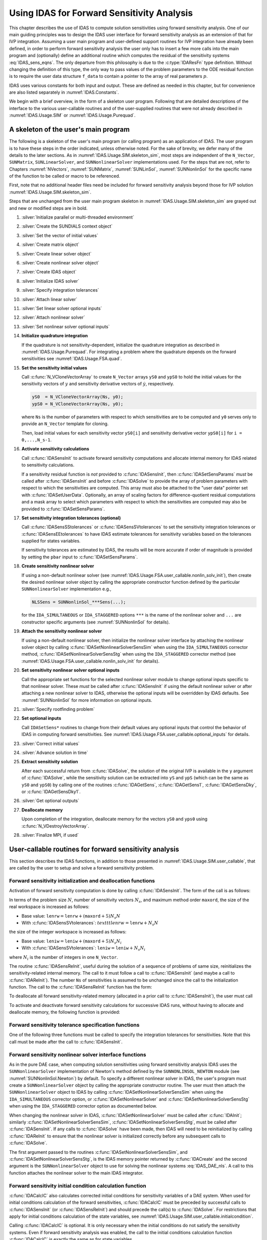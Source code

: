 .. ----------------------------------------------------------------
   SUNDIALS Copyright Start
   Copyright (c) 2002-2025, Lawrence Livermore National Security
   and Southern Methodist University.
   All rights reserved.

   See the top-level LICENSE and NOTICE files for details.

   SPDX-License-Identifier: BSD-3-Clause
   SUNDIALS Copyright End
   ----------------------------------------------------------------

.. _IDAS.Usage.FSA:

Using IDAS for Forward Sensitivity Analysis
=============================================

This chapter describes the use of IDAS to compute solution sensitivities using
forward sensitivity analysis. One of our main guiding principles was to design
the IDAS user interface for forward sensitivity analysis as an extension of
that for IVP integration. Assuming a user main program and user-defined support
routines for IVP integration have already been defined, in order to perform
forward sensitivity analysis the user only has to insert a few more calls into
the main program and (optionally) define an additional routine which computes
the residual of the sensitivity systems :eq:`IDAS_sens_eqns`. The only
departure from this philosophy is due to the :c:type:`IDAResFn` type definition.
Without changing the definition of this type, the only way to pass values of the
problem parameters to the ODE residual function is to require the user
data structure ``f_data`` to contain a pointer to the array of real parameters
:math:`p`.

IDAS uses various constants for both input and output. These are defined as
needed in this chapter, but for convenience are also listed separately in
:numref:`IDAS.Constants`.

We begin with a brief overview, in the form of a skeleton user program.
Following that are detailed descriptions of the interface to the various
user-callable routines and of the user-supplied routines that were not already
described in :numref:`IDAS.Usage.SIM` or :numref:`IDAS.Usage.Purequad`.

.. _IDAS.Usage.FSA.skeleton_sim:

A skeleton of the user's main program
-------------------------------------

The following is a skeleton of the user's main program (or calling program) as
an application of IDAS. The user program is to have these steps in the order
indicated, unless otherwise noted. For the sake of brevity, we defer many of the
details to the later sections. As in :numref:`IDAS.Usage.SIM.skeleton_sim`,
most steps are independent of the ``N_Vector``, ``SUNMatrix``,
``SUNLinearSolver``, and ``SUNNonlinearSolver`` implementations used. For the
steps that are not, refer to Chapters :numref:`NVectors`, :numref:`SUNMatrix`,
:numref:`SUNLinSol`, :numref:`SUNNonlinSol` for the specific name of the
function to be called or macro to be referenced.

First, note that no additional header files need be included for forward
sensitivity analysis beyond those for IVP solution
:numref:`IDAS.Usage.SIM.skeleton_sim`.

Steps that are unchanged from the user main program skeleton in
:numref:`IDAS.Usage.SIM.skeleton_sim` are grayed out and new or modified steps
are in bold.

#. :silver:`Initialize parallel or multi-threaded environment`

#. :silver:`Create the SUNDIALS context object`

#. :silver:`Set the vector of initial values`

#. :silver:`Create matrix object`

#. :silver:`Create linear solver object`

#. :silver:`Create nonlinear solver object`

#. :silver:`Create IDAS object`

#. :silver:`Initialize IDAS solver`

#. :silver:`Specify integration tolerances`

#. :silver:`Attach linear solver`

#. :silver:`Set linear solver optional inputs`

#. :silver:`Attach nonlinear solver`

#. :silver:`Set nonlinear solver optional inputs`

#. **Initialize quadrature integration**

   If the quadrature is not sensitivity-dependent, initialize the quadrature
   integration as described in :numref:`IDAS.Usage.Purequad`. For integrating a
   problem where the quadrature depends on the forward sensitivities see
   :numref:`IDAS.Usage.FSA.quad`.

#. **Set the sensitivity initial values**

   Call :c:func:`N_VCloneVectorArray` to create ``N_Vector`` arrays ``yS0`` and
   ``ypS0`` to hold the initial values for the sensitivity vectors of :math:`y`
   and sensitivity derivative vectors of :math:`\dot{y}`, respectively.

   .. code-block:: C

      yS0  = N_VCloneVectorArray(Ns, y0);
      ypS0 = N_VCloneVectorArray(Ns, y0);

   where ``Ns`` is the number of parameters with respect to which sensitivities
   are to be computed and ``y0`` serves only to provide an ``N_Vector`` template
   for cloning.

   Then, load initial values for each sensitivity vector ``yS0[i]`` and
   sensitivity derivative vector ``ypS0[i]`` for ``i = 0,...,N_s-1``.

#. **Activate sensitivity calculations**

   Call :c:func:`IDASensInit` to activate forward sensitivity computations
   and allocate internal memory for IDAS related to sensitivity calculations.

   If a sensitivity residual function is *not* provided to
   :c:func:`IDASensInit`, then :c:func:`IDASetSensParams` *must* be called after
   :c:func:`IDASensInit` and before :c:func:`IDASolve` to provide the array of
   problem parameters with respect to which the sensitivities are computed. This
   array must also be attached to the "user data" pointer set with
   :c:func:`IDASetUserData`. Optionally, an array of scaling factors for
   difference-quotient residual computations and a mask array to select which
   parameters with respect to which the sensitivities are computed may also be
   provided to :c:func:`IDASetSensParams`.

#. **Set sensitivity integration tolerances (optional)**

   Call :c:func:`IDASensSStolerances` or :c:func:`IDASensSVtolerances` to set
   the sensitivity integration tolerances or :c:func:`IDASensEEtolerances` to
   have IDAS estimate tolerances for sensitivity variables based on the
   tolerances supplied for states variables.

   If sensitivity tolerances are estimated by IDAS, the results will be more
   accurate if order of magnitude is provided by setting the ``pbar`` input to
   :c:func:`IDASetSensParams`.

#. **Create sensitivity nonlinear solver**

   If using a non-default nonlinear solver (see
   :numref:`IDAS.Usage.FSA.user_callable.nonlin_solv_init`), then create the
   desired nonlinear solver object by calling the appropriate constructor
   function defined by the particular ``SUNNonlinearSolver`` implementation
   e.g.,

   .. code-block:: c

      NLSSens = SUNNonlinSol_***Sens(...);

   for the ``IDA_SIMULTANEOUS`` or ``IDA_STAGGERED`` options ``***`` is the
   name of the nonlinear solver and ``...`` are constructor specific
   arguments (see :numref:`SUNNonlinSol` for details).

#. **Attach the sensitivity nonlinear solver**

   If using a non-default nonlinear solver, then initialize the nonlinear
   solver interface by attaching the nonlinear solver object by calling
   :c:func:`IDASetNonlinearSolverSensSim` when using the ``IDA_SIMULTANEOUS``
   corrector method, :c:func:`IDASetNonlinearSolverSensStg` when using the
   ``IDA_STAGGERED`` corrector method (see
   :numref:`IDAS.Usage.FSA.user_callable.nonlin_solv_init` for details).

#. **Set sensitivity nonlinear solver optional inputs**

   Call the appropriate set functions for the selected nonlinear solver
   module to change optional inputs specific to that nonlinear solver. These
   *must* be called after :c:func:`IDASensInit` if using the default nonlinear
   solver or after attaching a new nonlinear solver to IDAS, otherwise the
   optional inputs will be overridden by IDAS defaults. See
   :numref:`SUNNonlinSol` for more information on optional inputs.

#. :silver:`Specify rootfinding problem`

#. **Set optional inputs**

   Call ``IDASetSens*`` routines to change from their default values any
   optional inputs that control the behavior of IDAS in computing forward
   sensitivities. See :numref:`IDAS.Usage.FSA.user_callable.optional_inputs`
   for details.

#. :silver:`Correct initial values`

#. :silver:`Advance solution in time`

#. **Extract sensitivity solution**

   After each successful return from :c:func:`IDASolve`, the solution of the
   original IVP is available in the ``y`` argument of :c:func:`IDASolve`, while
   the sensitivity solution can be extracted into ``yS`` and ``ypS`` (which
   can be the same as ``yS0`` and ``ypS0``) by calling one of the routines
   :c:func:`IDAGetSens`, :c:func:`IDAGetSens1`, :c:func:`IDAGetSensDky`, or
   :c:func:`IDAGetSensDky1`.

#. :silver:`Get optional outputs`

#. **Deallocate memory**

   Upon completion of the integration, deallocate memory for the vectors ``yS0``
   and ``yps0`` using :c:func:`N_VDestroyVectorArray`.

#. :silver:`Finalize MPI, if used`


.. _IDAS.Usage.FSA.user_callable:

User-callable routines for forward sensitivity analysis
-------------------------------------------------------

This section describes the IDAS functions, in addition to those presented in
:numref:`IDAS.Usage.SIM.user_callable`, that are called by the user
to setup and solve a forward sensitivity problem.

.. _IDAS.Usage.FSA.user_callable.sensi_init:

Forward sensitivity initialization and deallocation functions
^^^^^^^^^^^^^^^^^^^^^^^^^^^^^^^^^^^^^^^^^^^^^^^^^^^^^^^^^^^^^

Activation of forward sensitivity computation is done by calling
:c:func:`IDASensInit`. The form of the call is as follows:

.. c:function:: int IDASensInit(void * ida_mem, int Ns, int ism, IDASensResFn fS, N_Vector * yS0, N_Vector * ypS0)

   The routine :c:func:`IDASensInit` activates forward sensitivity computations and
   allocates internal memory related to sensitivity calculations.

   **Arguments:**
     * ``ida_mem`` -- pointer to the IDAS memory block returned by
       :c:func:`IDACreate`.
     * ``Ns`` -- the number of sensitivities to be computed.
     * ``ism`` -- forward sensitivity analysis!correction strategies a flag used
       to select the sensitivity solution method. Its value can be
       ``IDA_SIMULTANEOUS`` or ``IDA_STAGGERED`` :

       * In the ``IDA_SIMULTANEOUS`` approach, the state and sensitivity
         variables are corrected at the same time. If the default Newton
         nonlinear solver is used, this amounts to performing a modified Newton
         iteration on the combined nonlinear system.
       * In the ``IDA_STAGGERED`` approach, the correction step for the
         sensitivity variables takes place at the same time for all sensitivity
         equations, but only after the correction of the state variables has
         converged and the state variables have passed the local error test.

     * ``resS`` -- is the C function which computes all sensitivity ODE
       residuals at the same time. For full details see :c:type:`IDASensResFn`.
     * ``yS0`` -- a pointer to an array of ``Ns`` vectors containing the initial
       values of the sensitivities of :math:`y`.
     * ``ypS0`` -- a pointer to an array of ``Ns`` vectors containing the
       initial values of the sensitivities of :math:`\dot{y}`.

   **Return value:**
     * ``IDA_SUCCESS`` -- The call to :c:func:`IDASensInit` was successful.
     * ``IDA_MEM_NULL`` -- The IDAS memory block was not initialized through a previous call to :c:func:`IDACreate`.
     * ``IDA_MEM_FAIL`` -- A memory allocation request has failed.
     * ``IDA_ILL_INPUT`` -- An input argument to :c:func:`IDASensInit` has an illegal value.

   **Notes:**

   Passing ``fs == NULL`` indicates using the default internal difference
   quotient sensitivity residual routine and :c:func:`IDASetSensParams` *must*
   be called before :c:func:`IDASolve`.

   If an error occurred, :c:func:`IDASensInit` also sends an error message to
   the  error handler function.

In terms of the problem size :math:`N`, number of sensitivity vectors
:math:`N_s`, and maximum method order ``maxord``, the size of the real workspace
is increased as follows:

-  Base value: :math:`\texttt{lenrw} = \texttt{lenrw} + (\texttt{maxord}+5)N_s N`

-  With :c:func:`IDASensSVtolerances`: :math:`texttt{lenrw} = \texttt{lenrw} + N_s N`

the size of the integer workspace is increased as follows:

-  Base value: :math:`\texttt{leniw} = \texttt{leniw} + (\texttt{maxord}+5)N_s N_i`

-  With :c:func:`IDASensSVtolerances`: :math:`\texttt{leniw} = \texttt{leniw} + N_s N_i`

where :math:`N_i` is the number of integers in one ``N_Vector``.

The routine :c:func:`IDASensReInit`, useful during the solution of a sequence of
problems of same size, reinitializes the sensitivity-related internal memory.
The call to it must follow a call to :c:func:`IDASensInit` (and maybe a call to
:c:func:`IDAReInit`). The number ``Ns`` of sensitivities is assumed to be
unchanged since the call to the initialization function. The call to the
:c:func:`IDASensReInit` function has the form:

.. c:function:: int IDASensReInit(void * ida_mem, int ism, N_Vector * yS0, N_Vector * ypS0)

   The routine :c:func:`IDASensReInit` reinitializes forward sensitivity computations.

   **Arguments:**
     * ``ida_mem`` -- pointer to the IDAS memory block returned by :c:func:`IDACreate`.
     * ``ism`` --  forward sensitivity analysis!correction strategies a flag used to select the sensitivity solution method. Its value can be ``IDA_SIMULTANEOUS`` , ``IDA_STAGGERED`` , or ``IDA_STAGGERED1``.
     * ``yS0`` -- a pointer to an array of ``Ns`` variables of type ``N_Vector`` containing the initial values of the sensitivities.
     * ``ypS0`` -- a pointer to an array of ``Ns`` variables of type ``N_Vector`` containing the initial values of the sensitivities of :math:`\dot{y}`.

   **Return value:**
     * ``IDA_SUCCESS`` -- The call to :c:func:`IDASensReInit` was successful.
     * ``IDA_MEM_NULL`` -- The IDAS memory block was not initialized through a previous call to :c:func:`IDACreate`.
     * ``IDA_NO_SENS`` -- Memory space for sensitivity integration was not allocated through a previous call to :c:func:`IDASensInit`.
     * ``IDA_ILL_INPUT`` -- An input argument to :c:func:`IDASensReInit` has an illegal value.
     * ``IDA_MEM_FAIL`` -- A memory allocation request has failed.

   **Notes:**

   All arguments of :c:func:`IDASensReInit` are the same as those of the
   functions :c:func:`IDASensInit`.  If an error occurred,
   :c:func:`IDASensReInit` also sends a message to the error handler function.

To deallocate all forward sensitivity-related memory (allocated in a prior call
to :c:func:`IDASensInit`), the user must call

.. c:function:: void IDASensFree(void * ida_mem)

   The function :c:func:`IDASensFree` frees the memory allocated for forward
   sensitivity computations by a previous call to :c:func:`IDASensInit`.

   **Arguments:**
     * ``ida_mem`` -- pointer to the IDAS memory block returned by :c:func:`IDACreate`.

   **Return value:**
     * The function has no return value.

   **Notes:**
      In general, :c:func:`IDASensFree` need not be called by the user, as it is
      invoked automatically by :c:func:`IDAFree`.

      After a call to :c:func:`IDASensFree`, forward sensitivity computations can be
      reactivated only by calling :c:func:`IDASensInit`.


To activate and deactivate forward sensitivity calculations for successive
IDAS runs, without having to allocate and deallocate memory, the following
function is provided:

.. c:function:: int IDASensToggleOff(void * ida_mem)

   The function :c:func:`IDASensToggleOff` deactivates forward sensitivity
   calculations. It does not deallocate sensitivity-related memory.

   **Arguments:**
     * ``ida_mem`` -- pointer to the memory previously returned by :c:func:`IDACreate`.

   **Return value:**
     * ``IDA_SUCCESS`` -- :c:func:`IDASensToggleOff` was successful.
     * ``IDA_MEM_NULL`` -- ``ida_mem`` was ``NULL``.

   **Notes:**
      Since sensitivity-related memory is not deallocated, sensitivities can  be
      reactivated at a later time (using :c:func:`IDASensReInit`).

      This routine will be called by :c:func:`IDASetFromCommandLine`
      when using the command-line option "idaid.sens_toggle_off".


Forward sensitivity tolerance specification functions
^^^^^^^^^^^^^^^^^^^^^^^^^^^^^^^^^^^^^^^^^^^^^^^^^^^^^

One of the following three functions must be called to specify the
integration tolerances for sensitivities. Note that this call must be made after
the call to :c:func:`IDASensInit`.

.. c:function:: int IDASensSStolerances(void * ida_mem, sunrealtype reltolS, sunrealtype* abstolS)

   The function :c:func:`IDASensSStolerances` specifies scalar relative and absolute
   tolerances.

   **Arguments:**
     * ``ida_mem`` -- pointer to the IDAS memory block returned by :c:func:`IDACreate`.
     * ``reltolS`` -- is the scalar relative error tolerance.
     * ``abstolS`` -- is a pointer to an array of length ``Ns`` containing the scalar absolute error tolerances, one for each parameter.

   **Return value:**
     * ``IDA_SUCCESS`` -- The call to :c:func:`IDASStolerances` was successful.
     * ``IDA_MEM_NULL`` -- The IDAS memory block was not initialized through a previous call to :c:func:`IDACreate`.
     * ``IDA_NO_SENS`` -- The sensitivity allocation function :c:func:`IDASensInit` has not been called.
     * ``IDA_ILL_INPUT`` -- One of the input tolerances was negative.


.. c:function:: int IDASensSVtolerances(void * ida_mem, sunrealtype reltolS, N_Vector* abstolS)

   The function :c:func:`IDASensSVtolerances` specifies scalar relative tolerance
   and  vector absolute tolerances.

   **Arguments:**
     * ``ida_mem`` -- pointer to the IDAS memory block returned by :c:func:`IDACreate`.
     * ``reltolS`` -- is the scalar relative error tolerance.
     * ``abstolS`` -- is an array of ``Ns`` variables of type ``N_Vector``. The ``N_Vector`` from ``abstolS[is]`` specifies the vector tolerances for ``is`` -th sensitivity.

   **Return value:**
     * ``IDA_SUCCESS`` -- The call to :c:func:`IDASVtolerances` was successful.
     * ``IDA_MEM_NULL`` -- The IDAS memory block was not initialized through a previous call to :c:func:`IDACreate`.
     * ``IDA_NO_SENS`` -- The allocation function for sensitivities has not been called.
     * ``IDA_ILL_INPUT`` -- The relative error tolerance was negative or an absolute tolerance vector had a negative component.

   **Notes:**
      This choice of tolerances is important when the absolute error tolerance
      needs to  be different for each component of any vector ``yS[i]``.


.. c:function:: int IDASensEEtolerances(void * ida_mem)

   When :c:func:`IDASensEEtolerances` is called, IDAS will estimate
   tolerances for  sensitivity variables based on the tolerances supplied for
   states variables  and the scaling factors :math:`\bar p`.

   **Arguments:**
     * ``ida_mem`` -- pointer to the IDAS memory block returned by :c:func:`IDACreate`.

   **Return value:**
     * ``IDA_SUCCESS`` -- The call to :c:func:`IDASensEEtolerances` was successful.
     * ``IDA_MEM_NULL`` -- The IDAS memory block was not initialized through a previous call to :c:func:`IDACreate`.
     * ``IDA_NO_SENS`` -- The sensitivity allocation function has not been called.


.. _IDAS.Usage.FSA.user_callable.nonlin_solv_init:

Forward sensitivity nonlinear solver interface functions
^^^^^^^^^^^^^^^^^^^^^^^^^^^^^^^^^^^^^^^^^^^^^^^^^^^^^^^^

As in the pure DAE case, when computing solution sensitivities using forward
sensitivitiy analysis IDAS uses the ``SUNNonlinearSolver`` implementation of
Newton's method defined by the ``SUNNONLINSOL_NEWTON`` module (see
:numref:`SUNNonlinSol.Newton`) by default. To specify a different nonlinear
solver in IDAS, the user's program must create a ``SUNNonlinearSolver`` object
by calling the appropriate constructor routine. The user must then attach the
``SUNNonlinearSolver`` object to IDAS by calling
:c:func:`IDASetNonlinearSolverSensSim` when using the ``IDA_SIMULTANEOUS``
corrector option, or :c:func:`IDASetNonlinearSolver` and
:c:func:`IDASetNonlinearSolverSensStg` when using the ``IDA_STAGGERED``
corrector option as documented below.

When changing the nonlinear solver in IDAS, :c:func:`IDASetNonlinearSolver` must
be called after :c:func:`IDAInit`; similarly
:c:func:`IDASetNonlinearSolverSensSim`, :c:func:`IDASetNonlinearSolverSensStg`, must
be called after :c:func:`IDASensInit`. If any calls to :c:func:`IDASolve` have been
made, then IDAS will need to be reinitialized by calling :c:func:`IDAReInit` to
ensure that the nonlinear solver is initialized correctly before any subsequent
calls to :c:func:`IDASolve`.

The first argument passed to the routines
:c:func:`IDASetNonlinearSolverSensSim`, and
:c:func:`IDASetNonlinearSolverSensStg`, is the IDAS memory pointer returned by
:c:func:`IDACreate` and the second argument is the ``SUNNonlinearSolver`` object
to use for solving the nonlinear systems :eq:`IDAS_DAE_nls`. A call to this function
attaches the nonlinear solver to the main IDAS integrator.


.. c:function:: int IDASetNonlinearSolverSensSim(void * ida_mem, SUNNonlinearSolver NLS)

   The function :c:func:`IDASetNonlinearSolverSensSim` attaches a
   ``SUNNonlinearSolver``  object (``NLS``) to IDAS when using the
   ``IDA_SIMULTANEOUS`` approach to  correct the state and sensitivity variables
   at the same time.

   **Arguments:**
     * ``ida_mem`` -- pointer to the IDAS memory block.
     * ``NLS`` -- ``SUNNonlinearSolver`` object to use for solving nonlinear
       system :eq:`IDAS_DAE_nls`.

   **Return value:**
     * ``IDA_SUCCESS`` -- The nonlinear solver was successfully attached.
     * ``IDA_MEM_NULL`` -- The ``ida_mem`` pointer is ``NULL``.
     * ``IDA_ILL_INPUT`` -- The SUNNONLINSOL object is ``NULL`` , does not implement the required nonlinear solver operations, is not of the correct type, or the residual function, convergence test function, or maximum number of nonlinear iterations could not be set.


.. c:function:: int IDASetNonlinearSolverSensStg(void * ida_mem, SUNNonlinearSolver NLS)

   The function :c:func:`IDASetNonlinearSolverSensStg` attaches a
   ``SUNNonlinearSolver``  object (``NLS``) to IDAS when using the
   ``IDA_STAGGERED`` approach to  correct all the sensitivity variables after the
   correction of the state  variables.

   **Arguments:**
     * ``ida_mem`` -- pointer to the IDAS memory block.
     * ``NLS`` -- SUNNONLINSOL object to use for solving nonlinear systems.

   **Return value:**
     * ``IDA_SUCCESS`` -- The nonlinear solver was successfully attached.
     * ``IDA_MEM_NULL`` -- The ``ida_mem`` pointer is ``NULL``.
     * ``IDA_ILL_INPUT`` -- The SUNNONLINSOL object is ``NULL`` , does not implement the required nonlinear solver operations, is not of the correct type, or the residual function, convergence test function, or maximum number of nonlinear iterations could not be set.

   **Notes:**
      This function only attaches the ``SUNNonlinearSolver`` object for
      correcting the  sensitivity variables. To attach a ``SUNNonlinearSolver``
      object for the state  variable correction use
      :c:func:`IDASetNonlinearSolver`.

Forward sensitivity initial condition calculation function
^^^^^^^^^^^^^^^^^^^^^^^^^^^^^^^^^^^^^^^^^^^^^^^^^^^^^^^^^^

:c:func:`IDACalcIC` also calculates corrected initial conditions for sensitivity
variables of a DAE system. When used for initial conditions calculation of the
forward sensitivities, :c:func:`IDACalcIC` must be preceded by successful calls
to :c:func:`IDASensInit` (or :c:func:`IDASensReInit`) and should precede the
call(s) to :c:func:`IDASolve`. For restrictions that apply for initial
conditions calculation of the state variables, see
:numref:`IDAS.Usage.SIM.user_callable.initialcondition`.

Calling :c:func:`IDACalcIC` is optional. It is only necessary when the initial
conditions do not satisfy the sensitivity systems. Even if forward sensitivity
analysis was enabled, the call to the initial conditions calculation function
:c:func:`IDACalcIC` is exactly the same as for state variables.

.. code-block:: C

   flag = IDACalcIC(ida_mem, icopt, tout1);

See :c:func:`IDACalcIC` for a list of possible return values.


IDAS solver function
^^^^^^^^^^^^^^^^^^^^^^

Even if forward sensitivity analysis was enabled, the call to the main solver
function :c:func:`IDASolve` is exactly the same as in :numref:`IDAS.Usage.SIM`.
However, in this case the return value ``flag`` can also be one of the
following:

- ``IDA_SRES_FAIL`` -- The sensitivity residual function failed in an
  unrecoverable manner.
- ``IDA_REP_SRES_ERR`` -- The user's residual function
  repeatedly returned a recoverable error flag, but
  the solver was unable to recover.

.. _IDAS.Usage.FSA.user_callable.sensi_get:

Forward sensitivity extraction functions
^^^^^^^^^^^^^^^^^^^^^^^^^^^^^^^^^^^^^^^^

If forward sensitivity computations have been initialized by a call to
:c:func:`IDASensInit`, or reinitialized by a call to :c:func:`IDASensReInit`,
then IDAS computes both a solution and sensitivities at time ``t``. However,
:c:func:`IDASolve` will still return only the solution :math:`y` in ``yout``.
Solution sensitivities can be obtained through one of the following functions:


.. c:function:: int IDAGetSens(void * ida_mem, sunrealtype * tret, N_Vector * yS)

   The function :c:func:`IDAGetSens` returns the sensitivity solution vectors after
   a  successful return from :c:func:`IDASolve`.

   **Arguments:**
     * ``ida_mem`` -- pointer to the memory previously allocated by :c:func:`IDAInit`.
     * ``tret`` -- the time reached by the solver output.
     * ``yS`` -- array of computed forward sensitivity vectors. This vector array must be allocated by the user.

   **Return value:**
     * ``IDA_SUCCESS`` -- :c:func:`IDAGetSens` was successful.
     * ``IDA_MEM_NULL`` -- ``ida_mem`` was ``NULL``.
     * ``IDA_NO_SENS`` -- Forward sensitivity analysis was not initialized.
     * ``IDA_BAD_DKY`` -- ``yS`` is ``NULL``.

   **Notes:**
      Note that the argument ``tret`` is an output for this function. Its value
      will be the same as that returned at the last :c:func:`IDASolve` call.


The function :c:func:`IDAGetSensDky` computes the ``k``-th derivatives of the
interpolating polynomials for the sensitivity variables at time ``t``. This
function is called by :c:func:`IDAGetSens` with ``k`` :math:`= 0`, but may also be
called directly by the user.


.. c:function:: int IDAGetSensDky(void * ida_mem, sunrealtype t, int k, N_Vector * dkyS)

   The function :c:func:`IDAGetSensDky` returns derivatives of the sensitivity
   solution  vectors after a successful return from :c:func:`IDASolve`.

   **Arguments:**
     * ``ida_mem`` -- pointer to the memory previously allocated by :c:func:`IDAInit`.
     * ``t`` -- specifies the time at which sensitivity information is requested. The time ``t`` must fall within the interval defined by the last successful step taken by IDAS.
     * ``k`` -- order of derivatives. ``k`` must be in the range :math:`0, 1, ..., klast` where :math:`klast` is the method order of the last successful step.
     * ``dkyS`` -- array of ``Ns`` vectors containing the derivatives on output. The space for ``dkyS`` must be allocated by the user.

   **Return value:**
     * ``IDA_SUCCESS`` -- :c:func:`IDAGetSensDky` succeeded.
     * ``IDA_MEM_NULL`` -- ``ida_mem`` was ``NULL``.
     * ``IDA_NO_SENS`` -- Forward sensitivity analysis was not initialized.
     * ``IDA_BAD_DKY`` -- One of the vectors ``dkyS[i]`` is ``NULL``.
     * ``IDA_BAD_K`` -- ``k`` is not in the range :math:`0, 1, ...,` ``qlast``.
     * ``IDA_BAD_T`` -- The time ``t`` is not in the allowed range.


Forward sensitivity solution vectors can also be extracted separately for each
parameter in turn through the functions :c:func:`IDAGetSens1` and
:c:func:`IDAGetSensDky1`, defined as follows:


.. c:function:: int IDAGetSens1(void * ida_mem, sunrealtype * tret, int is, N_Vector yS)

   The function ``IDAGetSens1`` returns the ``is``-th sensitivity solution
   vector  after a successful return from :c:func:`IDASolve`.

   **Arguments:**
     * ``ida_mem`` -- pointer to the memory previously allocated by :c:func:`IDAInit`.
     * ``tret`` -- the time reached by the solver output.
     * ``is`` -- specifies which sensitivity vector is to be returned :math:`0\le` ``is`` :math:`< N_s`.
     * ``yS`` -- the computed forward sensitivity vector. This vector array must be allocated by the user.

   **Return value:**
     * ``IDA_SUCCESS`` -- ``IDAGetSens1`` was successful.
     * ``IDA_MEM_NULL`` -- ``ida_mem`` was ``NULL``.
     * ``IDA_NO_SENS`` -- Forward sensitivity analysis was not initialized.
     * ``IDA_BAD_IS`` -- The index ``is`` is not in the allowed range.
     * ``IDA_BAD_DKY`` -- ``yS`` is ``NULL``.
     * ``IDA_BAD_T`` -- The time ``t`` is not in the allowed range.

   **Notes:**
      Note that the argument ``tret`` is an output for this function. Its value
      will be  the same as that returned at the last :c:func:`IDASolve` call.


.. c:function:: int IDAGetSensDky1(void * ida_mem, sunrealtype t, int k, int is, N_Vector dkyS)

   The function ``IDAGetSensDky1`` returns the ``k``-th derivative of the
   ``is``-th sensitivity solution vector after a successful return from
   :c:func:`IDASolve`.

   **Arguments:**
     * ``ida_mem`` -- pointer to the memory previously allocated by :c:func:`IDAInit`.
     * ``t`` -- specifies the time at which sensitivity information is requested. The time ``t`` must fall within the interval defined by the last successful step taken by IDAS.
     * ``k`` -- order of derivative.
     * ``is`` -- specifies the sensitivity derivative vector to be returned :math:`0\le` ``is`` :math:`< N_s`.
     * ``dkyS`` -- the vector containing the derivative. The space for ``dkyS`` must be allocated by the user.

   **Return value:**
     * ``IDA_SUCCESS`` -- ``IDAGetQuadDky1`` succeeded.
     * ``IDA_MEM_NULL`` -- The pointer to ``ida_mem`` was ``NULL``.
     * ``IDA_NO_SENS`` -- Forward sensitivity analysis was not initialized.
     * ``IDA_BAD_DKY`` -- ``dkyS`` or one of the vectors ``dkyS[i]`` is ``NULL``.
     * ``IDA_BAD_IS`` -- The index ``is`` is not in the allowed range.
     * ``IDA_BAD_K`` -- ``k`` is not in the range :math:`0, 1, ...,` ``qlast``.
     * ``IDA_BAD_T`` -- The time ``t`` is not in the allowed range.


.. _IDAS.Usage.FSA.user_callable.optional_inputs:

Optional inputs for forward sensitivity analysis
^^^^^^^^^^^^^^^^^^^^^^^^^^^^^^^^^^^^^^^^^^^^^^^^

Optional input variables that control the computation of sensitivities can be
changed from their default values through calls to ``IDASetSens*`` functions.
:numref:`IDAS.Usage.FSA.user_callable.optional_inputs.Table` lists all forward
sensitivity optional input functions in IDAS which are described in detail in
the remainder of this section.

We note that, on an error return, all of the optional input functions send an
error message to the error handler function. All error return values are
negative, so the test ``flag < 0`` will catch all errors. Finally, a call to a
``IDASetSens***`` function can be made from the user's calling program at any
time and, if successful, takes effect immediately.

.. _IDAS.Usage.FSA.user_callable.optional_inputs.Table:
.. table:: Forward sensitivity optional inputs
   :align: center

  =================================== ==================================== ============
  **Optional input**                  **Routine name**                     **Default**
  =================================== ==================================== ============
  Sensitivity scaling factors         :c:func:`IDASetSensParams`           ``NULL``
  DQ approximation method             :c:func:`IDASetSensDQMethod`         centered/0.0
  Error control strategy              :c:func:`IDASetSensErrCon`           ``SUNFALSE``
  Maximum no. of nonlinear iterations :c:func:`IDASetSensMaxNonlinIters`   4
  =================================== ==================================== ============


.. c:function:: int IDASetSensParams(void * ida_mem, sunrealtype * p, sunrealtype * pbar, int * plist)

   The function :c:func:`IDASetSensParams` specifies problem parameter information
   for sensitivity calculations.

   **Arguments:**
     * ``ida_mem`` -- pointer to the IDAS memory block.
     * ``p`` -- a pointer to the array of real problem parameters used to
       evaluate :math:`F(t,y,\dot{y},p)`. If non- ``NULL`` , ``p`` must point to
       a field in the user's data structure ``user_data`` passed to the residual
       function.
     * ``pbar`` -- an array of ``Ns`` positive scaling factors.
       If non- ``NULL`` , ``pbar`` must have all its components :math:`> 0.0`.
     * ``plist`` -- an array of ``Ns`` non-negative indices to specify
       which components ``p[i]`` to use in estimating the sensitivity equations.
       If non- ``NULL`` , ``plist`` must have all components :math:`\ge 0`.

   **Return value:**
     * ``IDA_SUCCESS`` -- The optional value has been successfully set.
     * ``IDA_MEM_NULL`` -- The ``ida_mem`` pointer is ``NULL``.
     * ``IDA_NO_SENS`` -- Forward sensitivity analysis was not initialized.
     * ``IDA_ILL_INPUT`` -- An argument has an illegal value.

   .. note::

      The array ``p`` only needs to include the parameters with respect to which
      sensitivities are (potentially) desired.

      If the user provides a function to evaluate the sensitivity residuals,
      ``p`` need not be specified.

      When computing the sensitivity residual via a difference-quotient or
      estimating sensitivity tolerances the results will be more accurate if
      order of magnitude information is provided with ``pbar``. Typically, if
      ``p[0] != 0``, the value ``pbar[i] = abs(p[plist[i]])`` can be used. By
      default IDAS uses ``p[i] = 1.0``.

      If the user provides a function to evaluate the sensitivity residual and
      specifies tolerances for the sensitivity variables, ``pbar`` need not be
      specified.

      By default IDA computes sensitivities with respect to the first ``Ns``
      parameters in ``p`` i.e., ``plist[i] = i`` for ``i = 0,...,Ns-1``. If
      sensitivities with respect to the :math:`j`-th parameter ``p[j]`` are
      desired, set ``plist[i] = j`` for some :math:`0 \leq i < N_s` and
      :math:`0 \leq j < N_p` where :math:`N_p` is the number of element in
      ``p``.

      If the user provides a function to evaluate the sensitivity residuals,
      ``plist`` need not be specified.

   .. warning::

      This function must be preceded by a call to :c:func:`IDASensInit`.

      The array ``p`` *must* also be attached to the user data structure. For
      example, ``user_data->p = p;``.

.. c:function:: int IDASetSensDQMethod(void * ida_mem, int DQtype, sunrealtype DQrhomax)

   The function :c:func:`IDASetSensDQMethod` specifies the difference quotient
   strategy in  the case in which the residual of the sensitivity
   equations are to  be computed by IDAS.

   **Arguments:**
     * ``ida_mem`` -- pointer to the IDAS memory block.
     * ``DQtype`` -- specifies the difference quotient type. Its value can be ``IDA_CENTERED`` or ``IDA_FORWARD``.
     * ``DQrhomax`` -- positive value of the selection parameter used in deciding switching between a simultaneous or separate approximation of the two terms in the sensitivity residual.

   **Return value:**
     * ``IDA_SUCCESS`` -- The optional value has been successfully set.
     * ``IDA_MEM_NULL`` -- The ``ida_mem`` pointer is ``NULL``.
     * ``IDA_ILL_INPUT`` -- An argument has an illegal value.

   **Notes:**

      If ``DQrhomax`` :math:`= 0.0`, then no switching is performed. The
      approximation is done simultaneously using either centered or forward finite
      differences, depending on the value of ``DQtype``.  For values of
      ``DQrhomax`` :math:`\ge 1.0`, the simultaneous approximation is used whenever
      the estimated finite difference perturbations for states and parameters are
      within a factor of ``DQrhomax``, and the separate approximation is used
      otherwise. Note that a value ``DQrhomax`` :math:`<1.0` will effectively
      disable switching.  See :numref:`IDAS.Mathematics.FSA` for more details.

      The default value are ``DQtype == IDA_CENTERED`` and
      ``DQrhomax``:math:`=0.0`.

      This routine will be called by :c:func:`IDASetFromCommandLine`
      when using the command-line option "idaid.sens_dq_method".


.. c:function:: int IDASetSensErrCon(void * ida_mem, sunbooleantype errconS)

   The function :c:func:`IDASetSensErrCon` specifies the error control  strategy for
   sensitivity variables.

   **Arguments:**
     * ``ida_mem`` -- pointer to the IDAS memory block.
     * ``errconS`` -- specifies whether sensitivity variables are to be included ``SUNTRUE`` or not ``SUNFALSE`` in the error control mechanism.

   **Return value:**
     * ``IDA_SUCCESS`` -- The optional value has been successfully set.
     * ``IDA_MEM_NULL`` -- The ``ida_mem`` pointer is ``NULL``.

   **Notes:**
      By default, ``errconS`` is set to ``SUNFALSE``.  If ``errconS = SUNTRUE``
      then both state variables and  sensitivity variables are included in the
      error tests.  If ``errconS = SUNFALSE`` then the sensitivity
      variables are excluded from the  error tests. Note that, in any event, all
      variables are considered in the convergence  tests.

      This routine will be called by :c:func:`IDASetFromCommandLine`
      when using the command-line option "idas.sens_err_con".


.. c:function:: int IDASetSensMaxNonlinIters(void * ida_mem, int maxcorS)

   The function :c:func:`IDASetSensMaxNonlinIters` specifies the maximum  number of
   nonlinear solver iterations for sensitivity variables per step.

   **Arguments:**
     * ``ida_mem`` -- pointer to the IDAS memory block.
     * ``maxcorS`` -- maximum number of nonlinear solver iterations allowed per step :math:`> 0`.

   **Return value:**
     * ``IDA_SUCCESS`` -- The optional value has been successfully set.
     * ``IDA_MEM_NULL`` -- The ``ida_mem`` pointer is ``NULL``.
     * ``IDA_MEM_FAIL`` -- The SUNNONLINSOL module is ``NULL``.

   **Notes:**
      The default value is 3.

      This routine will be called by :c:func:`IDASetFromCommandLine`
      when using the command-line option "idas.sens_max_nonlin_iters".


.. _IDAS.Usage.FSA.user_callable.optional_output:

Optional outputs for forward sensitivity analysis
^^^^^^^^^^^^^^^^^^^^^^^^^^^^^^^^^^^^^^^^^^^^^^^^^

Optional output functions that return statistics and solver performance
information related to forward sensitivity computations are listed in
:numref:`IDAS.Usage.FSA.user_callable.optional_output.Table` and described in
detail in the remainder of this section.

.. _IDAS.Usage.FSA.user_callable.optional_output.Table:
.. table:: Forward sensitivity optional outputs
   :align: center

   ================================================================ ================================================
   **Optional output**                                              **Routine name**
   ================================================================ ================================================
   No. of calls to sensitivity residual function                    :c:func:`IDAGetSensNumResEvals`
   No. of calls to residual function for sensitivity                :c:func:`IDAGetNumResEvalsSens`
   No. of sensitivity local error test failures                     :c:func:`IDAGetSensNumErrTestFails`
   No. of failed steps due to sensitivity nonlinear solver failures :c:func:`IDAGetNumStepSensSolveFails`
   No. of calls to lin. solv. setup routine for sens.               :c:func:`IDAGetSensNumLinSolvSetups`
   Error weight vector for sensitivity variables                    :c:func:`IDAGetSensErrWeights`
   Sensitivity-related statistics as a group                        :c:func:`IDAGetSensStats`
   No. of sens. nonlinear solver iterations                         :c:func:`IDAGetSensNumNonlinSolvIters`
   No. of sens. convergence failures                                :c:func:`IDAGetSensNumNonlinSolvConvFails`
   Sens. nonlinear solver statistics as a group                     :c:func:`IDAGetSensNonlinSolvStats`
   ================================================================ ================================================


.. c:function:: int IDAGetSensNumResEvals(void * ida_mem, long int * nfSevals)

   The function :c:func:`IDAGetSensNumResEvals` returns the number of calls to the
   sensitivity  residual function.

   **Arguments:**
     * ``ida_mem`` -- pointer to the IDAS memory block.
     * ``nfSevals`` -- number of calls to the sensitivity residual function.

   **Return value:**
     * ``IDA_SUCCESS`` -- The optional output value has been successfully set.
     * ``IDA_MEM_NULL`` -- The ``ida_mem`` pointer is ``NULL``.
     * ``IDA_NO_SENS`` -- Forward sensitivity analysis was not initialized.


.. c:function:: int IDAGetNumResEvalsSens(void * ida_mem, long int * nfevalsS)

   The function :c:func:`IDAGetNumResEvalsSens` returns the number of calls to the
   user's residual function due to the internal finite difference
   approximation  of the sensitivity residuals.

   **Arguments:**
     * ``ida_mem`` -- pointer to the IDAS memory block.
     * ``nfevalsS`` -- number of calls to the user's DAE residual function for the evaluation of sensitivity residuals.

   **Return value:**
     * ``IDA_SUCCESS`` -- The optional output value has been successfully set.
     * ``IDA_MEM_NULL`` -- The ``ida_mem`` pointer is ``NULL``.
     * ``IDA_NO_SENS`` -- Forward sensitivity analysis was not initialized.

   **Notes:**
      This counter is incremented only if the internal finite difference
      approximation  routines are used for the evaluation of the sensitivity
      residuals.


.. c:function:: int IDAGetSensNumErrTestFails(void * ida_mem, long int * nSetfails)

   The function :c:func:`IDAGetSensNumErrTestFails` returns the number of local
   error test failures for the sensitivity variables that have occurred.

   **Arguments:**
     * ``ida_mem`` -- pointer to the IDAS memory block.
     * ``nSetfails`` -- number of error test failures.

   **Return value:**
     * ``IDA_SUCCESS`` -- The optional output value has been successfully set.
     * ``IDA_MEM_NULL`` -- The ``ida_mem`` pointer is ``NULL``.
     * ``IDA_NO_SENS`` -- Forward sensitivity analysis was not initialized.

   **Notes:**
      This counter is incremented only if the sensitivity variables have been
      included in the error test (see :c:func:`IDASetSensErrCon`).  Even in
      that case, this counter is not incremented if the
      ``ism = IDA_SIMULTANEOUS``  sensitivity solution method has been used.


.. c:function:: int IDAGetNumStepSensSolveFails(void* ida_mem, long int* nSncfails)

   Returns the number of failed steps due to a sensitivity nonlinear solver
   failure.

   **Arguments:**
      * ``ida_mem`` -- pointer to the IDAS memory block.
      * ``nSncfails`` -- number of step failures.

   **Return value:**
     * ``IDA_SUCCESS`` -- The optional output value has been successfully set.
     * ``IDA_MEM_NULL`` -- The ``ida_mem`` pointer is ``NULL``.
     * ``IDA_NO_SENS`` -- Forward sensitivity analysis was not initialized.


.. c:function:: int IDAGetSensNumLinSolvSetups(void * ida_mem, long int * nlinsetupsS)

   The function :c:func:`IDAGetSensNumLinSolvSetups` returns the number of calls  to the linear solver setup function due to forward sensitivity calculations.

   **Arguments:**
     * ``ida_mem`` -- pointer to the IDAS memory block.
     * ``nlinsetupsS`` -- number of calls to the linear solver setup function.

   **Return value:**
     * ``IDA_SUCCESS`` -- The optional output value has been successfully set.
     * ``IDA_MEM_NULL`` -- The ``ida_mem`` pointer is ``NULL``.
     * ``IDA_NO_SENS`` -- Forward sensitivity analysis was not initialized.

   **Notes:**
      This counter is incremented only if a nonlinear solver requiring a linear
      solve has been used and the ``ism = IDA_STAGGERED`` sensitivity solution
      method has been specified (see
      :numref:`IDAS.Usage.FSA.user_callable.sensi_init`).


.. c:function:: int IDAGetSensStats(void* ida_mem, long int* nresSevals, \
                long int* nresevalsS, long int* nSetfails, \
                long int* nlinsetupsS)

   The function :c:func:`IDAGetSensStats` returns all of the above
   sensitivity-related solver  statistics as a group.

   **Arguments:**
     * ``ida_mem`` -- pointer to the IDAS memory block.
     * ``nresSevals`` -- number of calls to the sensitivity residual function.
     * ``nresevalsS`` -- number of calls to the user-supplied DAE residual
       function for sensitivity evaluations.
     * ``nSetfails`` -- number of error test failures.
     * ``nlinsetupsS`` -- number of calls to the linear solver setup function.

   **Return value:**
     * ``IDA_SUCCESS`` -- The optional output values have been successfully set.
     * ``IDA_MEM_NULL`` -- The ``ida_mem`` pointer is ``NULL``.
     * ``IDA_NO_SENS`` -- Forward sensitivity analysis was not initialized.


.. c:function:: int IDAGetSensErrWeights(void * ida_mem, N_Vector * eSweight)

   The function :c:func:`IDAGetSensErrWeights` returns the sensitivity error weight
   vectors at the current time. These are the reciprocals of the :math:`W_i` of
   :eq:`IDAS_errwt` for the sensitivity variables.

   **Arguments:**
     * ``ida_mem`` -- pointer to the IDAS memory block.
     * ``eSweight`` -- pointer to the array of error weight vectors.

   **Return value:**
     * ``IDA_SUCCESS`` -- The optional output value has been successfully set.
     * ``IDA_MEM_NULL`` -- The ``ida_mem`` pointer is ``NULL``.
     * ``IDA_NO_SENS`` -- Forward sensitivity analysis was not initialized.

   **Notes:**
      The user must allocate memory for ``eweightS``.


.. c:function:: int IDAGetSensNumNonlinSolvIters(void * ida_mem, long int * nSniters)

   The function :c:func:`IDAGetSensNumNonlinSolvIters` returns the  number of
   nonlinear iterations performed for  sensitivity calculations.

   **Arguments:**
     * ``ida_mem`` -- pointer to the IDAS memory block.
     * ``nSniters`` -- number of nonlinear iterations performed.

   **Return value:**
     * ``IDA_SUCCESS`` -- The optional output value has been successfully set.
     * ``IDA_MEM_NULL`` -- The ``ida_mem`` pointer is ``NULL``.
     * ``IDA_NO_SENS`` -- Forward sensitivity analysis was not initialized.
     * ``IDA_MEM_FAIL`` -- The SUNNONLINSOL module is ``NULL``.

   **Notes:**
      This counter is incremented only if ``ism`` was ``IDA_STAGGERED`` or
      in the call to :c:func:`IDASensInit`.


.. c:function:: int IDAGetSensNumNonlinSolvConvFails(void * ida_mem, long int * nSncfails)

   The function :c:func:`IDAGetSensNumNonlinSolvConvFails` returns the  number of
   nonlinear convergence failures that have occurred for  sensitivity
   calculations.

   **Arguments:**
     * ``ida_mem`` -- pointer to the IDAS memory block.
     * ``nSncfails`` -- number of nonlinear convergence failures.

   **Return value:**
     * ``IDA_SUCCESS`` -- The optional output value has been successfully set.
     * ``IDA_MEM_NULL`` -- The ``ida_mem`` pointer is ``NULL``.
     * ``IDA_NO_SENS`` -- Forward sensitivity analysis was not initialized.

   **Notes:**
      This counter is incremented only if ``ism`` was ``IDA_STAGGERED`` or
      in the call to :c:func:`IDASensInit`.


.. c:function:: int IDAGetSensNonlinSolvStats(void * ida_mem, long int * nSniters, long int * nSncfails)

   The function :c:func:`IDAGetSensNonlinSolvStats` returns the sensitivity-related
   nonlinear solver statistics as a group.

   **Arguments:**
     * ``ida_mem`` -- pointer to the IDAS memory block.
     * ``nSniters`` -- number of nonlinear iterations performed.
     * ``nSncfails`` -- number of nonlinear convergence failures.

   **Return value:**
     * ``IDA_SUCCESS`` -- The optional output values have been successfully set.
     * ``IDA_MEM_NULL`` -- The ``ida_mem`` pointer is ``NULL``.
     * ``IDA_NO_SENS`` -- Forward sensitivity analysis was not initialized.
     * ``IDA_MEM_FAIL`` -- The SUNNONLINSOL module is ``NULL``.


.. _IDAS.Usage.FSA.user_callable.optional_output_ic:

Initial condition calculation optional output functions
^^^^^^^^^^^^^^^^^^^^^^^^^^^^^^^^^^^^^^^^^^^^^^^^^^^^^^^

The sensitivity consistent initial conditions found by IDAS (after a successful
call to :c:func:`IDACalcIC`) can be obtained by calling the following function:

.. c:function:: int IDAGetSensConsistentIC(void * ida_mem, N_Vector * yyS0_mod, N_Vector * ypS0_mod)

   The function :c:func:`IDAGetSensConsistentIC` returns the corrected initial
   conditions calculated by :c:func:`IDACalcIC` for sensitivities variables.

   **Arguments:**
     * ``ida_mem`` -- pointer to the IDAS memory block.
     * ``yyS0_mod`` -- a pointer to an array of ``Ns`` vectors containing consistent sensitivity vectors.
     * ``ypS0_mod`` -- a pointer to an array of ``Ns`` vectors containing consistent sensitivity derivative vectors.

   **Return value:**
     * ``IDA_SUCCESS`` -- :c:func:`IDAGetSensConsistentIC` succeeded.
     * ``IDA_MEM_NULL`` -- The ``ida_mem`` pointer is ``NULL``.
     * ``IDA_NO_SENS`` -- The function :c:func:`IDASensInit` has not been previously called.
     * ``IDA_ILL_INPUT`` -- :c:func:`IDASolve` has been already called.

   **Notes:**
      If the consistent sensitivity vectors or consistent derivative vectors  are not desired, pass ``NULL`` for the corresponding argument.

      .. warning::
         The user must allocate space for ``yyS0_mod`` and ``ypS0_mod``  (if not ``NULL``).


.. _IDAS.Usage.FSA.user_supplied:

User-supplied routines for forward sensitivity analysis
-------------------------------------------------------

In addition to the required and optional user-supplied routines described in
:numref:`IDAS.Usage.SIM.user_supplied`, when using IDAS for forward sensitivity
analysis, the user has the option of providing a routine that calculates the
residual of the sensitivity equations :eq:`IDAS_sens_eqns`.

By default, IDAS uses difference quotient approximation routines for the
residual of the sensitivity equations. However, IDAS allows the option for
user-defined sensitivity residual routines (which also provides a mechanism for
interfacing IDAS to routines generated by automatic differentiation).

The user may provide the residuals of the sensitivity equations :eq:`IDAS_sens_eqns`
for all sensitivity parameters at once, through a function of type
:c:type:`IDASensResFn` defined by:


.. c:type:: int (*IDASensResFn)(int Ns, sunrealtype t, N_Vector yy, N_Vector yp, N_Vector resval, N_Vector *yS, N_Vector *ypS, N_Vector *resvalS, void *user_data, N_Vector tmp1, N_Vector tmp2, N_Vector tmp3)

   This function computes the sensitivity residual for all sensitivity
   equations.  It must compute the vectors
   :math:`\left({\partial F}/{\partial y_i}\right)s_i(t) + \left({\partial F}/{\partial \dot y}\right) \dot{s}_i(t) + \left({\partial F}/{\partial p_i}\right)`
   and store them in ``resvalS[i]``.

   **Arguments:**
     * ``Ns`` -- is the number of sensitivities.
     * ``t`` -- is the current value of the independent variable.
     * ``yy`` -- is the current value of the state vector, :math:`y(t)` .
     * ``yp`` -- is the current value of :math:`\dot{y}(t)` .
     * ``resval`` -- contains the current value :math:`F` of the original DAE residual.
     * ``yS`` -- contains the current values of the sensitivities :math:`s_i` .
     * ``ypS`` -- contains the current values of the sensitivity derivatives :math:`\dot{s}_i` .
     * ``resvalS`` -- contains the output sensitivity residual vectors. Memory allocation for ``resvalS`` is handled within IDAS.
     * ``user_data`` -- is a pointer to user data.
     * ``tmp1``, ``tmp2``, ``tmp3`` -- are ``N_Vector`` s of length :math:`N` which can be used as temporary storage.

   **Return value:**
      An :c:func:`IDASensResFn` should return 0 if successful, a positive value if a recoverable
      error occurred (in which case IDAS will attempt to correct), or a negative
      value if it failed unrecoverably (in which case the integration is halted and
      ``IDA_SRES_FAIL`` is returned).

   **Notes:**
      There is one situation in which recovery is not possible even if
      :c:func:`IDASensResFn` function returns a recoverable error flag.  That is  when
      this occurs at the very first call to the :c:func:`IDASensResFn`, in  which case
      IDAS returns ``IDA_FIRST_RES_FAIL``.


.. _IDAS.Usage.FSA.quad:

Integration of quadrature equations depending on forward sensitivities
----------------------------------------------------------------------

IDAS provides support for integration of quadrature equations that depends not
only on the state variables but also on forward sensitivities.

The following is an overview of the sequence of calls in a user's main program
in this situation. Steps that are unchanged from the skeleton program presented
in :numref:`IDAS.Usage.SIM.skeleton_sim` are grayed out and new or modified
steps are in bold. See also :numref:`IDAS.Usage.Purequad`.

#. :silver:`Initialize parallel or multi-threaded environment, if appropriate`

#. :silver:`Create the SUNDIALS context object`

#. :silver:`Set vector of initial values`

#. :silver:`Create matrix object`

#. :silver:`Create linear solver object`

#. :silver:`Set linear solver optional inputs`

#. :silver:`Create nonlinear solver object`

#. :silver:`Create IDAS object`

#. :silver:`Initialize IDAS solver`

#. :silver:`Specify integration tolerances`

#. :silver:`Attach linear solver`

#. :silver:`Set linear solver optional inputs`

#. :silver:`Attach nonlinear solver`

#. :silver:`Set nonlinear solver optional inputs`

#. :silver:`Set sensitivity initial values`

#. :silver:`Activate sensitivity calculations`

#. :silver:`Set sensitivity integration tolerances`

#. :silver:`Create sensitivity nonlinear solver`

#. :silver:`Attach the sensitivity nonlinear solver`

#. :silver:`Set sensitivity nonlinear solver optional inputs`

#. **Set vector of initial values for quadrature variables**

   Typically, the quadrature variables should be initialized to :math:`0`.

#. **Initialize sensitivity-dependent quadrature integration**

   Call :c:func:`IDAQuadSensInit` to specify the quadrature equation
   right-hand side function and to allocate internal memory related to
   quadrature integration.

#. :silver:`Specify rootfinding problem`

#. **Set optional inputs**

   Call :c:func:`IDASetQuadSensErrCon` to indicate whether or not quadrature
   variables should be used in the step size control mechanism. If so, one of
   the ``IDAQuadSens*tolerances`` functions must be called to specify the
   integration tolerances for quadrature variables. See
   :numref:`IDAS.Usage.Purequad.quad_optional_input` for details.

#. :silver:`Correct initial values`

#. :silver:`Advance solution in time`

#. :silver:`Extract sensitivity solution`

#. **Extract sensitivity-dependent quadrature variables**

   Call :c:func:`IDAGetQuadSens`, :c:func:`IDAGetQuadSens1`,
   :c:func:`IDAGetQuadSensDky` or :c:func:`IDAGetQuadSensDky1` to obtain the
   values of the quadrature variables or their derivatives at the current time.

#. **Get optional outputs**

   Call ``IDAGetQuadSens*`` functions to obtain optional output related to the
   integration of sensitivity-dependent quadratures. See
   :numref:`IDAS.Usage.FSA.quad.quad_sens_optional_output` for details.

#. :silver:`Destroy objects`

#. :silver:`Finalize MPI, if used`


.. _IDAS.Usage.FSA.quad.quad_init:

Sensitivity-dependent quadrature initialization and deallocation
^^^^^^^^^^^^^^^^^^^^^^^^^^^^^^^^^^^^^^^^^^^^^^^^^^^^^^^^^^^^^^^^

The function :c:func:`IDAQuadSensInit` activates integration of quadrature equations
depending on sensitivities and allocates internal memory related to these
calculations. If ``rhsQS`` is input as ``NULL``, then IDAS uses an internal
function that computes difference quotient approximations to the functions
:math:`\bar q_i = (\partial q / \partial y) s_i + (\partial q / \partial \dot{y}) \dot{s}_i + \partial q / \partial p_i`,
in the notation of :eq:`IDAS_QUAD`. The form of the call to this function is as follows:

.. c:function:: int IDAQuadSensInit(void * ida_mem, IDAQuadSensRhsFn rhsQS, N_Vector * yQS0)

   The function :c:func:`IDAQuadSensInit` provides required problem specifications,  allocates internal memory, and initializes quadrature integration.

   **Arguments:**
     * ``ida_mem`` -- pointer to the IDAS memory block returned by :c:func:`IDACreate`.
     * ``rhsQS`` -- is the :c:type:`IDAQuadSensRhsFn` function which computes :math:`f_{QS}` , the right-hand side of the sensitivity-dependent quadrature equations.
     * ``yQS0`` -- contains the initial values of sensitivity-dependent quadratures.

   **Return value:**
     * ``IDA_SUCCESS`` -- The call to :c:func:`IDAQuadSensInit` was successful.
     * ``IDA_MEM_NULL`` -- The IDAS memory was not initialized by a prior call to :c:func:`IDACreate`.
     * ``IDA_MEM_FAIL`` -- A memory allocation request failed.
     * ``IDA_NO_SENS`` -- The sensitivities were not initialized by a prior call to :c:func:`IDASensInit`.
     * ``IDA_ILL_INPUT`` -- The parameter ``yQS0`` is ``NULL``.

   **Notes:**
      .. warning::

         Before calling :c:func:`IDAQuadSensInit`, the user must enable the
         sensitivities  by calling  :c:func:`IDASensInit`.  If an error occurred,
         :c:func:`IDAQuadSensInit` also sends an error message to the  error handler
         function.

In terms of the number of quadrature variables :math:`N_q` and maximum method
order ``maxord``, the size of the real workspace is increased as follows:

* Base value:
  :math:`\text{\texttt{lenrw}} = \text{\texttt{lenrw}} + (\text{\texttt{maxord}} + 5) N_q`

* If :c:func:`IDAQuadSensSVtolerances` is called:
  :math:`\text{\texttt{lenrw}} = \text{\texttt{lenrw}} + N_q N_s`

and the size of the integer workspace is increased as follows:

* Base value:
  :math:`\text{\texttt{leniw}} = \text{\texttt{leniw}} + (\text{\texttt{maxord}} + 5) N_q`

* If :c:func:`IDAQuadSensSVtolerances` is called:
  :math:`\text{\texttt{leniw}} = \text{\texttt{leniw}} + N_q N_s`

The function :c:func:`IDAQuadSensReInit`, useful during the solution of a sequence of
problems of same size, reinitializes the quadrature related internal memory and
must follow a call to :c:func:`IDAQuadSensInit`. The number ``Nq`` of quadratures as
well as the number ``Ns`` of sensitivities are assumed to be unchanged from the
prior call to :c:func:`IDAQuadSensInit`. The call to the :c:func:`IDAQuadSensReInit`
function has the form:

.. c:function:: int IDAQuadSensReInit(void * ida_mem, N_Vector * yQS0)

   The function :c:func:`IDAQuadSensReInit` provides required problem specifications  and reinitializes the sensitivity-dependent quadrature integration.

   **Arguments:**
     * ``ida_mem`` -- pointer to the IDAS memory block.
     * ``yQS0`` -- contains the initial values of sensitivity-dependent quadratures.

   **Return value:**
     * ``IDA_SUCCESS`` -- The call to :c:func:`IDAQuadSensReInit` was successful.
     * ``IDA_MEM_NULL`` -- The IDAS memory was not initialized by a prior call to :c:func:`IDACreate`.
     * ``IDA_NO_SENS`` -- Memory space for the sensitivity calculation was not allocated by a prior call to :c:func:`IDASensInit`.
     * ``IDA_NO_QUADSENS`` -- Memory space for the sensitivity quadratures integration was not allocated by a prior call to :c:func:`IDAQuadSensInit`.
     * ``IDA_ILL_INPUT`` -- The parameter ``yQS0`` is ``NULL``.

   **Notes:**
      If an error occurred, :c:func:`IDAQuadSensReInit` also sends an error message to the  error handler function.


.. c:function:: void IDAQuadSensFree(void* ida_mem);

   The function :c:func:`IDAQuadSensFree` frees the memory allocated for
   sensitivity quadrature integration.

   **Arguments:**
     * ``ida_mem`` -- pointer to the IDAS memory block.

   **Return value:**
      There is no return value.

   **Notes:**
      In general, :c:func:`IDAQuadSensFree` need not be called by the user as it
      is called automatically by :c:func:`IDAFree`.


IDAS solver function
^^^^^^^^^^^^^^^^^^^^

Even if quadrature integration was enabled, the call to the main solver function
:c:func:`IDASolve` is exactly the same as in :numref:`IDAS.Usage.SIM`.
However, in this case the return value ``flag`` can also be one of the
following:

- ``IDA_QSRHS_FAIL`` -- the sensitivity quadrature right-hand side function failed in an unrecoverable manner.

- ``IDA_FIRST_QSRHS_ERR`` -- the sensitivity quadrature right-hand side function failed at the first call.

- ``IDA_REP_QSRHS_ERR`` -- convergence test failures occurred too many times due to repeated
  recoverable errors in the quadrature right-hand side function. The
  ``IDA_REP_RES_ERR`` will also be returned if the quadrature right-hand side
  function had repeated recoverable errors during the estimation of an initial
  step size (assuming the sensitivity quadrature variables are included in the
  error tests).

.. _IDAS.Usage.FSA.quad.quad_sens_get:

Sensitivity-dependent quadrature extraction functions
^^^^^^^^^^^^^^^^^^^^^^^^^^^^^^^^^^^^^^^^^^^^^^^^^^^^^

If sensitivity-dependent quadratures have been initialized by a call to :c:func:`IDAQuadSensInit`, or reinitialized by a call
to :c:func:`IDAQuadSensReInit`, then IDAS computes a solution, sensitivities, and quadratures depending on sensitivities
at time ``t``. However, :c:func:`IDASolve` will still return only the solutions :math:`y` and :math:`\dot{y}`.
Sensitivity-dependent quadratures can be obtained using one of the following
functions:

.. c:function:: int IDAGetQuadSens(void * ida_mem, sunrealtype * tret, N_Vector * yQS)

   The function :c:func:`IDAGetQuadSens` returns the quadrature sensitivity  solution vectors after a successful return from :c:func:`IDASolve`.

   **Arguments:**
     * ``ida_mem`` -- pointer to the memory previously allocated by :c:func:`IDAInit`.
     * ``tret`` -- the time reached by the solver output.
     * ``yQS`` -- array of ``Ns`` computed sensitivity-dependent quadrature vectors. This array of vectors must be allocated by the user.

   **Return value:**
     * ``IDA_SUCCESS`` -- :c:func:`IDAGetQuadSens` was successful.
     * ``IDA_MEM_NULL`` -- ``ida_mem`` was NULL.
     * ``IDA_NO_SENS`` -- Sensitivities were not activated.
     * ``IDA_NO_QUADSENS`` -- Quadratures depending on the sensitivities were not activated.
     * ``IDA_BAD_DKY`` -- ``yQS`` or one of the ``yQS[i]`` is ``NULL``.


The function :c:func:`IDAGetQuadSensDky` computes the ``k``-th derivatives of
the interpolating polynomials for the sensitivity-dependent quadrature variables
at time ``t``. This function is called by :c:func:`IDAGetQuadSens` with
``k = 0``, but may also be called directly by the user.

.. c:function:: int IDAGetQuadSensDky(void * ida_mem, sunrealtype t, int k, N_Vector* dkyQS)

   The function :c:func:`IDAGetQuadSensDky` returns derivatives of the quadrature sensitivities  solution vectors after a successful return from :c:func:`IDASolve`.

   **Arguments:**
     * ``ida_mem`` -- pointer to the memory previously allocated by :c:func:`IDAInit`.
     * ``t`` -- the time at which information is requested. The time ``t`` must fall within the interval defined by the last successful step taken by IDAS.
     * ``k`` -- order of the requested derivative. ``k`` must be in the range :math:`0, 1, ..., klast` where :math:`klast` is the method order of the last successful step.
     * ``dkyQS`` -- array of ``Ns`` vectors containing the derivatives. This vector array must be allocated by the user.

   **Return value:**
     * ``IDA_SUCCESS`` -- :c:func:`IDAGetQuadSensDky` succeeded.
     * ``IDA_MEM_NULL`` -- ``ida_mem`` was ``NULL``.
     * ``IDA_NO_SENS`` -- Sensitivities were not activated.
     * ``IDA_NO_QUADSENS`` -- Quadratures depending on the sensitivities were not activated.
     * ``IDA_BAD_DKY`` -- ``dkyQS`` or one of the vectors ``dkyQS[i]`` is ``NULL``.
     * ``IDA_BAD_K`` -- ``k`` is not in the range :math:`0, 1, ..., klast`.
     * ``IDA_BAD_T`` -- The time ``t`` is not in the allowed range.


Quadrature sensitivity solution vectors can also be extracted separately for
each parameter in turn through the functions ``IDAGetQuadSens1`` and
``IDAGetQuadSensDky1``, defined as follows:

.. c:function:: int IDAGetQuadSens1(void * ida_mem, sunrealtype * tret, int is, N_Vector yQS)

   The function ``IDAGetQuadSens1`` returns the ``is``-th sensitivity  of quadratures after a successful return from :c:func:`IDASolve`.

   **Arguments:**
     * ``ida_mem`` -- pointer to the memory previously allocated by :c:func:`IDAInit`.
     * ``tret`` -- the time reached by the solver output.
     * ``is`` -- specifies which sensitivity vector is to be returned :math:`0\le` ``is`` :math:`< N_s`.
     * ``yQS`` -- the computed sensitivity-dependent quadrature vector. This vector must be allocated by the user.

   **Return value:**
     * ``IDA_SUCCESS`` -- ``IDAGetQuadSens1`` was successful.
     * ``IDA_MEM_NULL`` -- ``ida_mem`` was ``NULL``.
     * ``IDA_NO_SENS`` -- Forward sensitivity analysis was not initialized.
     * ``IDA_NO_QUADSENS`` -- Quadratures depending on the sensitivities were not activated.
     * ``IDA_BAD_IS`` -- The index ``is`` is not in the allowed range.
     * ``IDA_BAD_DKY`` -- ``yQS`` is ``NULL``.


.. c:function:: int IDAGetQuadSensDky1(void * ida_mem, sunrealtype t, int k, int is, N_Vector dkyQS)

   The function ``IDAGetQuadSensDky1`` returns the ``k``-th derivative of the  ``is``-th sensitivity solution vector after a successful  return from :c:func:`IDASolve`.

   **Arguments:**
     * ``ida_mem`` -- pointer to the memory previously allocated by :c:func:`IDAInit`.
     * ``t`` -- specifies the time at which sensitivity information is requested. The time ``t`` must fall within the interval defined by the last successful step taken by IDAS.
     * ``k`` -- order of derivative. ``k`` must be in the range :math:`0, 1, ..., klast` where :math:`klast` is the method order of the last successful step.
     * ``is`` -- specifies the sensitivity derivative vector to be returned :math:`0\le` ``is`` :math:`< N_s`.
     * ``dkyQS`` -- the vector containing the derivative. The space for ``dkyQS`` must be allocated by the user.

   **Return value:**
     * ``IDA_SUCCESS`` -- ``IDAGetQuadDky1`` succeeded.
     * ``IDA_MEM_NULL`` -- ``ida_mem`` was ``NULL``.
     * ``IDA_NO_SENS`` -- Forward sensitivity analysis was not initialized.
     * ``IDA_NO_QUADSENS`` -- Quadratures depending on the sensitivities were not activated.
     * ``IDA_BAD_DKY`` -- ``dkyQS`` is ``NULL``.
     * ``IDA_BAD_IS`` -- The index ``is`` is not in the allowed range.
     * ``IDA_BAD_K`` -- ``k`` is not in the range :math:`0, 1, ..., klast`.
     * ``IDA_BAD_T`` -- The time ``t`` is not in the allowed range.


.. _IDAS.Usage.FSA.quad.quad_sens_optional_input:

Optional inputs for sensitivity-dependent quadrature integration
^^^^^^^^^^^^^^^^^^^^^^^^^^^^^^^^^^^^^^^^^^^^^^^^^^^^^^^^^^^^^^^^

IDAS provides the following optional input functions to control the integration
of sensitivity-dependent quadrature equations.

.. c:function:: int IDASetQuadSensErrCon(void * ida_mem, sunbooleantype errconQS)

   The function :c:func:`IDASetQuadSensErrCon` specifies whether or not the  quadrature variables are to be used in the local error control mechanism.  If they are, the user must specify the error tolerances for the quadrature  variables by calling :c:func:`IDAQuadSensSStolerances`,  :c:func:`IDAQuadSensSVtolerances`, or :c:func:`IDAQuadSensEEtolerances`.

   **Arguments:**
     * ``ida_mem`` -- pointer to the IDAS memory block.
     * ``errconQS`` -- specifies whether sensitivity quadrature variables are included ``SUNTRUE`` or not ``SUNFALSE`` in the error control mechanism.

   **Return value:**
     * ``IDA_SUCCESS`` -- The optional value has been successfully set.
     * ``IDA_MEM_NULL`` -- The ``ida_mem`` pointer is ``NULL``.
     * ``IDA_NO_SENS`` -- Sensitivities were not activated.
     * ``IDA_NO_QUADSENS`` -- Quadratures depending on the sensitivities were not activated.

   **Notes:**
      By default, ``errconQS`` is set to ``SUNFALSE``.

      This routine will be called by :c:func:`IDASetFromCommandLine`
      when using the command-line option "idas.quad_sens_err_con".

      .. warning::
         It is illegal to call :c:func:`IDASetQuadSensErrCon` before a call  to :c:func:`IDAQuadSensInit`.


If the quadrature variables are part of the step size control mechanism, one of
the following functions must be called to specify the integration tolerances for
quadrature variables.

.. c:function:: int IDAQuadSensSStolerances(void * ida_mem, sunrealtype reltolQS, sunrealtype* abstolQS)

   The function :c:func:`IDAQuadSensSStolerances` specifies scalar relative and absolute  tolerances.

   **Arguments:**
     * ``ida_mem`` -- pointer to the IDAS memory block.
     * ``reltolQS`` --  tolerances is the scalar relative error tolerance.
     * ``abstolQS`` -- is a pointer to an array containing the ``Ns`` scalar absolute error tolerances.

   **Return value:**
     * ``IDA_SUCCESS`` -- The optional value has been successfully set.
     * ``IDA_MEM_NULL`` -- The ``ida_mem`` pointer is ``NULL``.
     * ``IDA_NO_SENS`` -- Sensitivities were not activated.
     * ``IDA_NO_QUADSENS`` -- Quadratures depending on the sensitivities were not activated.
     * ``IDA_ILL_INPUT`` -- One of the input tolerances was negative.


.. c:function:: int IDAQuadSensSVtolerances(void * ida_mem, sunrealtype reltolQS, N_Vector* abstolQS)

   The function :c:func:`IDAQuadSensSVtolerances` specifies scalar relative and  vector absolute tolerances.

   **Arguments:**
     * ``ida_mem`` -- pointer to the IDAS memory block.
     * ``reltolQS`` --  tolerances is the scalar relative error tolerance.
     * ``abstolQS`` -- is an array of ``Ns`` variables of type ``N_Vector``. The ``N_Vector`` from ``abstolS[is]`` specifies the vector tolerances for ``is`` -th quadrature sensitivity.

   **Return value:**
     * ``IDA_SUCCESS`` -- The optional value has been successfully set.
     * ``IDA_NO_QUAD`` -- Quadrature integration was not initialized.
     * ``IDA_MEM_NULL`` -- The ``ida_mem`` pointer is ``NULL``.
     * ``IDA_NO_SENS`` -- Sensitivities were not activated.
     * ``IDA_NO_QUADSENS`` -- Quadratures depending on the sensitivities were not activated.
     * ``IDA_ILL_INPUT`` -- One of the input tolerances was negative.


.. c:function:: int IDAQuadSensEEtolerances(void * ida_mem)

   The function :c:func:`IDAQuadSensEEtolerances` specifies that the tolerances
   for  the sensitivity-dependent quadratures should be estimated from those
   provided  for the pure quadrature variables.

   **Arguments:**
     * ``ida_mem`` -- pointer to the IDAS memory block.

   **Return value:**
     * ``IDA_SUCCESS`` -- The optional value has been successfully set.
     * ``IDA_MEM_NULL`` -- The ``ida_mem`` pointer is ``NULL``.
     * IDA_NO_SENS -- Sensitivities were not activated.
     * ``IDA_NO_QUADSENS`` -- Quadratures depending on the sensitivities were not activated.

   **Notes:**
      When :c:func:`IDAQuadSensEEtolerances`  is used, before calling
      :c:func:`IDASolve`,  integration of pure quadratures must be initialized
      (see :numref:`IDAS.Usage.Purequad`)  and tolerances for pure
      quadratures must be also specified  (see
      :numref:`IDAS.Usage.Purequad.quad_optional_input`).


.. _IDAS.Usage.FSA.quad.quad_sens_optional_output:

Optional outputs for sensitivity-dependent quadrature integration
^^^^^^^^^^^^^^^^^^^^^^^^^^^^^^^^^^^^^^^^^^^^^^^^^^^^^^^^^^^^^^^^^

IDAS provides the following functions that can be used to obtain solver
performance information related to quadrature integration.

.. c:function:: int IDAGetQuadSensNumRhsEvals(void * ida_mem, long int * nrhsQSevals)

   The function :c:func:`IDAGetQuadSensNumRhsEvals` returns the  number of calls
   made to the user's quadrature right-hand side function.

   **Arguments:**
     * ``ida_mem`` -- pointer to the IDAS memory block.
     * ``nrhsQSevals`` -- number of calls made to the user's ``rhsQS`` function.

   **Return value:**
     * ``IDA_SUCCESS`` -- The optional output value has been successfully set.
     * ``IDA_MEM_NULL`` -- The ``ida_mem`` pointer is ``NULL``.
     * ``IDA_NO_QUADSENS`` -- Sensitivity-dependent quadrature integration has not been initialized.


.. c:function:: int IDAGetQuadSensNumErrTestFails(void * ida_mem, long int * nQSetfails)

   The function :c:func:`IDAGetQuadSensNumErrTestFails` returns the  number of
   local error test failures due to quadrature variables.

   **Arguments:**
     * ``ida_mem`` -- pointer to the IDAS memory block.
     * ``nQSetfails`` -- number of error test failures due to quadrature variables.

   **Return value:**
     * ``IDA_SUCCESS`` -- The optional output value has been successfully set.
     * ``IDA_MEM_NULL`` -- The ``ida_mem`` pointer is ``NULL``.
     * ``IDA_NO_QUADSENS`` -- Sensitivity-dependent quadrature integration has not been initialized.


.. c:function:: int IDAGetQuadSensErrWeights(void * ida_mem, N_Vector * eQSweight)

   The function :c:func:`IDAGetQuadSensErrWeights` returns the quadrature error
   weights  at the current time.

   **Arguments:**
     * ``ida_mem`` -- pointer to the IDAS memory block.
     * ``eQSweight`` -- array of quadrature error weight vectors at the current time.

   **Return value:**
     * ``IDA_SUCCESS`` -- The optional output value has been successfully set.
     * ``IDA_MEM_NULL`` -- The ``ida_mem`` pointer is ``NULL``.
     * ``IDA_NO_QUADSENS`` -- Sensitivity-dependent quadrature integration has not been initialized.

   **Notes:**
      .. warning::
         The user must allocate memory for ``eQSweight``.  If quadratures were
         not included in the error control mechanism (through a  call to
         :c:func:`IDASetQuadSensErrCon` with ``errconQS=SUNTRUE``),
         :c:func:`IDAGetQuadSensErrWeights` does not set the ``eQSweight``
         vector.


.. c:function:: int IDAGetQuadSensStats(void * ida_mem, long int * nrhsQSevals, long int * nQSetfails)

   The function :c:func:`IDAGetQuadSensStats` returns the IDAS integrator
   statistics  as a group.

   **Arguments:**
     * ``ida_mem`` -- pointer to the IDAS memory block.
     * ``nrhsQSevals`` -- number of calls to the user's ``rhsQS`` function.
     * ``nQSetfails`` -- number of error test failures due to quadrature variables.

   **Return value:**
     * ``IDA_SUCCESS`` -- the optional output values have been successfully set.
     * ``IDA_MEM_NULL`` -- the ``ida_mem`` pointer is ``NULL``.
     * ``IDA_NO_QUADSENS`` -- Sensitivity-dependent quadrature integration has not been initialized.


.. _IDAS.Usage.FSA.quad.user_supplied:

User-supplied function for sensitivity-dependent quadrature integration
^^^^^^^^^^^^^^^^^^^^^^^^^^^^^^^^^^^^^^^^^^^^^^^^^^^^^^^^^^^^^^^^^^^^^^^

For the integration of sensitivity-dependent quadrature equations, the user must
provide a function that defines the residual of those quadrature equations. For
the sensitivities of quadratures :eq:`IDAS_QUAD` with integrand :math:`q`, the
appropriate residual functions are given by :math:`\bar{q}_i = {\partial
q}/{\partial y} s_i + {\partial q}/{\partial \dot{y}} \dot{s}_i + {\partial
q}{\partial p_i}`.  This user function must be of type
:c:type:`IDAQuadSensRhsFn` defined as follows:

.. c:type:: int (*IDAQuadSensRhsFn)(int Ns, sunrealtype t, N_Vector yy, N_Vector yp, N_Vector *yyS, N_Vector *ypS, N_Vector rrQ, N_Vector *rhsvalQS, void *user_data, N_Vector tmp1, N_Vector tmp2, N_Vector tmp3)

   This function computes the sensitivity quadrature equation right-hand side
   for a given value  of the independent variable :math:`t` and state vector
   :math:`y`.

   **Arguments:**
     * ``Ns`` -- is the number of sensitivity vectors.
     * ``t`` -- is the current value of the independent variable.
     * ``yy`` -- is the current value of the dependent variable vector, :math:`y(t)`.
     * ``yp`` -- is the current value of the dependent variable vector, :math:`\dot{y}(t)`.
     * ``yyS`` -- is an array of ``Ns`` variables of type ``N_Vector``
       containing the dependent sensitivity vectors :math:`s_i`.
     * ``ypS`` -- is an array of ``Ns`` variables of type ``N_Vector`` containing the dependent sensitivity derivatives :math:`\dot{s}_i`.
     * ``rrQ`` -- is the current value of the quadrature right-hand side :math:`q`.
     * ``rhsvalQS`` -- contains the ``Ns`` output vectors.
     * ``user_data`` -- is the ``user_data`` pointer passed to :c:func:`IDASetUserData`.
     * ``tmp1``, ``tmp2``, ``tmp3`` -- are ``N_Vector`` s which can be used as temporary storage.

   **Return value:**
      An :c:type:`IDAQuadSensRhsFn` should return 0 if successful, a positive
      value if a recoverable error occurred (in which case IDAS will attempt to
      correct), or a negative value if it failed unrecoverably (in which case
      the integration is halted and ``IDA_QRHS_FAIL`` is returned).

   **Notes:**

   Allocation of memory for ``rhsvalQS`` is automatically handled within IDAS.

   Both ``yy`` and ``yp`` are of type ``N_Vector`` and both ``yyS`` and ``ypS``
   are pointers to an array containing ``Ns`` vectors of type ``N_Vector``.  It
   is the user's responsibility to access the vector data consistently
   (including the use of the correct accessor macros from each ``N_Vector``
   implementation).

   There is one situation in which recovery is not possible even if
   :c:type:`IDAQuadSensRhsFn` function returns a recoverable error flag.  That
   is when this occurs at the very first call to the :c:type:`IDAQuadSensRhsFn`,
   in which case IDAS returns ``IDA_FIRST_QSRHS_ERR``).


.. _IDAS.Usage.FSA.partial:

Note on using partial error control
-----------------------------------

For some problems, when sensitivities are excluded from the error control test,
the behavior of IDAS may appear at first glance to be erroneous. One would
expect that, in such cases, the sensitivity variables would not influence in any
way the step size selection.

The short explanation of this behavior is that the step size selection
implemented by the error control mechanism in IDAS is based on the magnitude of
the correction calculated by the nonlinear solver. As mentioned in
:numref:`IDAS.Usage.FSA.user_callable.sensi_init`, even with partial error
control selected in the call to :c:func:`IDASensInit`, the sensitivity variables are
included in the convergence tests of the nonlinear solver.

When using the simultaneous corrector method :numref:`IDAS.Mathematics.FSA`, the
nonlinear system that is solved at each step involves both the state and
sensitivity equations. In this case, it is easy to see how the sensitivity
variables may affect the convergence rate of the nonlinear solver and therefore
the step size selection. The case of the staggered corrector approach is more
subtle. The sensitivity variables at a given step are computed only once the
solver for the nonlinear state equations has converged. However, if the
nonlinear system corresponding to the sensitivity equations has convergence
problems, IDAS will attempt to improve the initial guess by reducing the step
size in order to provide a better prediction of the sensitivity variables.
Moreover, even if there are no convergence failures in the solution of the
sensitivity system, IDAS may trigger a call to the linear solver's setup routine
which typically involves reevaluation of Jacobian information (Jacobian
approximation in the case of matrix-based linear solvers, or preconditioner data in the
case of the Krylov solvers). The new Jacobian information will be used by
subsequent calls to the nonlinear solver for the state equations and, in this
way, potentially affect the step size selection.

When using the simultaneous corrector method it is not possible to decide
whether nonlinear solver convergence failures or calls to the linear solver
setup routine have been triggered by convergence problems due to the state or
the sensitivity equations. When using one of the staggered corrector methods,
however, these situations can be identified by carefully monitoring the
diagnostic information provided through optional outputs. If there are no
convergence failures in the sensitivity nonlinear solver, and none of the calls
to the linear solver setup routine were made by the sensitivity nonlinear
solver, then the step size selection is not affected by the sensitivity
variables.

Finally, the user must be warned that the effect of appending sensitivity
equations to a given system of DAEs on the step size selection (through the
mechanisms described above) is problem-dependent and can therefore lead to
either an increase or decrease of the total number of steps that IDAS takes to
complete the simulation. At first glance, one would expect that the impact of
the sensitivity variables, if any, would be in the direction of increasing the
step size and therefore reducing the total number of steps. The argument for
this is that the presence of the sensitivity variables in the convergence test
of the nonlinear solver can only lead to additional iterations (and therefore a
smaller iteration error), or to additional calls to the linear solver setup
routine (and therefore more up-to-date Jacobian information), both of which will
lead to larger steps being taken by IDAS. However, this is true only locally.
Overall, a larger integration step taken at a given time may lead to step size
reductions at later times, due to either nonlinear solver convergence failures
or error test failures.
